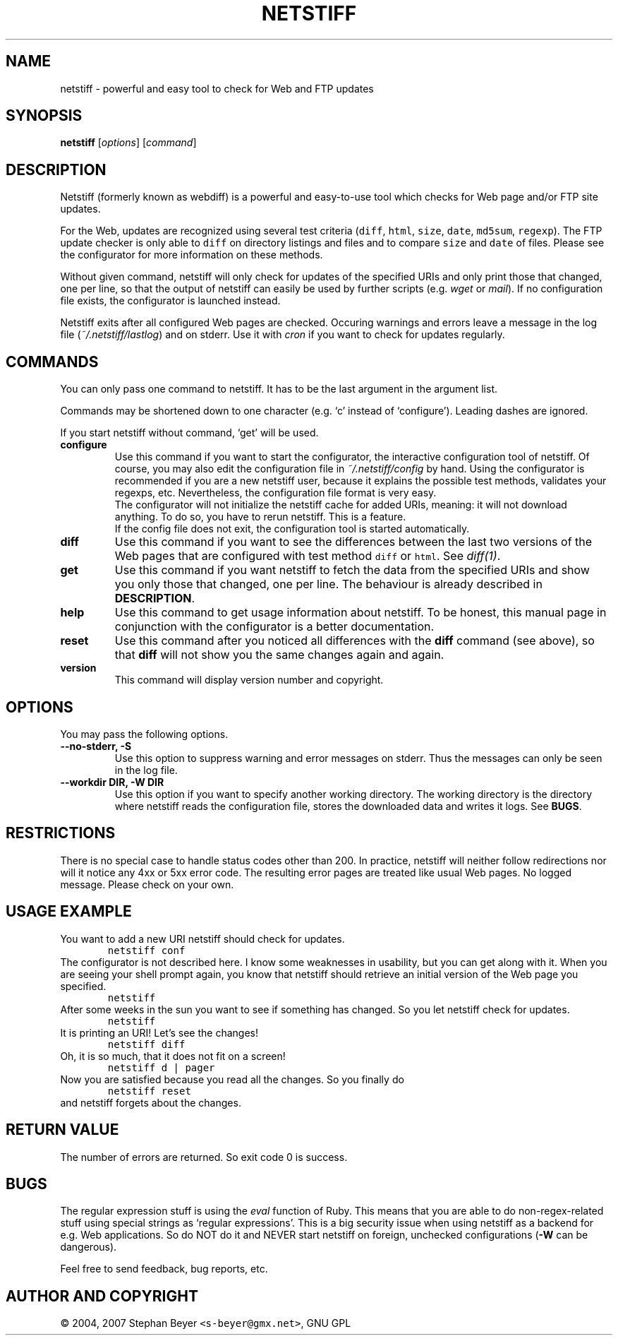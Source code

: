 .TH "NETSTIFF" "1" "20070621" "sbeyer" "web"
.SH "NAME"
.LP
netstiff \- powerful and easy tool to check for Web and FTP updates
.SH "SYNOPSIS"
.LP
\fBnetstiff\fR [\fIoptions\fP] [\fIcommand\fP]
.SH "DESCRIPTION"
.LP
Netstiff (formerly known as webdiff) is a powerful and easy-to-use tool
which checks for Web page and/or FTP site updates. 

For the Web, updates are recognized using several test criteria (\fCdiff\fR, 
\fChtml\fR, \fCsize\fR, \fCdate\fR, \fCmd5sum\fR, \fCregexp\fR).
The FTP update checker is only able to \fCdiff\fR on directory listings and files
and to compare \fCsize\fR and \fCdate\fR of files.
Please see the configurator for more information on these methods.

Without given command, netstiff will only check for updates 
of the specified URIs and only print those that changed, one per
line, so that the output of netstiff can easily be used by 
further scripts (e.g. \fIwget\fP or \fImail\fP).
If no configuration file exists, the configurator is launched
instead.

Netstiff exits after all configured Web pages are checked.
Occuring warnings and errors leave a message in the log file 
(\fI~/.netstiff/lastlog\fP) and on stderr.
Use it with \fIcron\fP if you want to check for updates regularly.

.SH "COMMANDS"
.LP
You can only pass one command to netstiff. It has to be the last argument
in the argument list.

Commands may be shortened down to one character (e.g. `c' instead of 
`configure'). Leading dashes are ignored.

If you start netstiff without command, `get' will be used.
.TP
\fBconfigure\fR
Use this command if you want to start the configurator, the interactive
configuration tool of netstiff. Of course, you may also edit the 
configuration file in \fI~/.netstiff/config\fP by hand. Using the 
configurator is recommended if you are a new netstiff user, because
it explains the possible test methods, validates your regexps, etc.
Nevertheless, the configuration file format is very easy.
.br
The configurator will not initialize the netstiff cache for added
URIs, meaning: it will not download anything. To do so, you have to
rerun netstiff. This is a feature.
.br
If the config file does not exit, the configuration tool is started 
automatically.
.TP
\fBdiff\fR
Use this command if you want to see the differences between the last two
versions of the Web pages that are configured with test method \fCdiff\fR
or \fChtml\fR. See \fIdiff(1)\fP. 
.TP
\fBget\fR
Use this command if you want netstiff to fetch the data from the 
specified URIs and show you only those that changed, one per line.
The behaviour is already described in \fBDESCRIPTION\fR.
.TP
\fBhelp\fR
Use this command to get usage information about netstiff. To be honest,
this manual page in conjunction with the configurator is a better 
documentation.
.TP
\fBreset\fR
Use this command after you noticed all differences with the \fBdiff\fR 
command (see above), so that \fBdiff\fR will not show you the same changes
again and again.
.TP
\fBversion\fR
This command will display version number and copyright.

.SH "OPTIONS"
.LP
You may pass the following options.
.TP
\fB--no-stderr, -S\fR
Use this option to suppress warning and error messages on stderr.
Thus the messages can only be seen in the log file.
.TP
\fB--workdir DIR, -W DIR\fR
Use this option if you want to specify another working directory. The
working directory is the directory where netstiff reads the configuration
file, stores the downloaded data and writes it logs. See \fBBUGS\fR.

.SH "RESTRICTIONS"
.LP
There is no special case to handle status codes other than 200. In 
practice, netstiff will neither follow redirections nor will it notice
any 4xx or 5xx error code. The resulting error pages are treated like
usual Web pages. No logged message. Please check on your own.

.SH "USAGE EXAMPLE"
.LP
You want to add a new URI netstiff should check for updates.
.nf
\&        \fCnetstiff conf\fR
.fi
The configurator is not described here. I know some weaknesses in
usability, but you can get along with it. When you are seeing your 
shell prompt again, you know that netstiff should retrieve an initial 
version of the Web page you specified.
.nf
\&        \fCnetstiff\fR
.fi
After some weeks in the sun you want to see if something has changed. 
So you let netstiff check for updates.
.nf
\&        \fCnetstiff\fR
.fi
It is printing an URI! Let's see the changes!
.nf
\&        \fCnetstiff diff\fR
.fi
Oh, it is so much, that it does not fit on a screen!
.nf
\&        \fCnetstiff d | pager\fR
.fi
Now you are satisfied because you read all the changes. So you finally
do
.nf
\&        \fCnetstiff reset\fR
.fi
and netstiff forgets about the changes.

.SH "RETURN VALUE"
.LP
The number of errors are returned. So exit code 0 is success.

.SH "BUGS"
.LP
The regular expression stuff is using the \fIeval\fP function of
Ruby. This means that you are able to do non\-regex\-related stuff
using special strings as `regular expressions'. This is a big 
security issue when using netstiff as a backend for e.g. Web
applications. So do NOT do it and NEVER start netstiff on foreign,
unchecked configurations (\fB-W\fR can be dangerous). 

Feel free to send feedback, bug reports, etc.

.SH "AUTHOR AND COPYRIGHT"
.LP
\(co 2004, 2007 Stephan Beyer \fC<s\-beyer@gmx.net>\fR, GNU GPL
